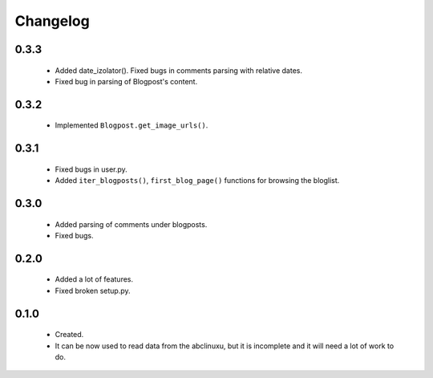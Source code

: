 Changelog
=========

0.3.3
-----
    - Added date_izolator(). Fixed bugs in comments parsing with relative dates.
    - Fixed bug in parsing of Blogpost's content.

0.3.2
-----
    - Implemented ``Blogpost.get_image_urls()``.

0.3.1
-----
    - Fixed bugs in user.py.
    - Added ``iter_blogposts()``, ``first_blog_page()`` functions for browsing the bloglist.

0.3.0
-----
    - Added parsing of comments under blogposts.
    - Fixed bugs.

0.2.0
-----
    - Added a lot of features.
    - Fixed broken setup.py.

0.1.0
-----
    - Created.
    - It can be now used to read data from the abclinuxu, but it is incomplete and it will need a lot of work to do.